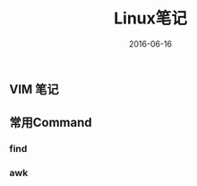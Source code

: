 #+STARTUP: showall
#+OPTIONS: toc:nil
#+OPTIONS: num:nil
#+OPTIONS: html-postamble:nil
#+LANGUAGE: zh-CN
#+OPTIONS:   ^:{}
#+TITLE: Linux笔记
#+TAGS: Linux
#+DATE: 2016-06-16

** VIM 笔记

** 常用Command
*** find

*** awk



